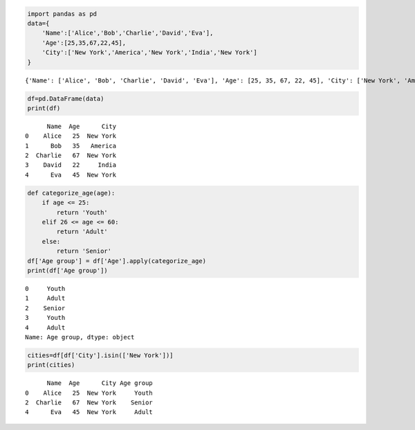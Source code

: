 .. code:: ipython3

    import pandas as pd
    data={
        'Name':['Alice','Bob','Charlie','David','Eva'],
        'Age':[25,35,67,22,45],
        'City':['New York','America','New York','India','New York']
    } 
    


.. parsed-literal::

    {'Name': ['Alice', 'Bob', 'Charlie', 'David', 'Eva'], 'Age': [25, 35, 67, 22, 45], 'City': ['New York', 'America', 'New York', 'India', 'New York']}
    

.. code:: ipython3

    df=pd.DataFrame(data)
    print(df)


.. parsed-literal::

          Name  Age      City
    0    Alice   25  New York
    1      Bob   35   America
    2  Charlie   67  New York
    3    David   22     India
    4      Eva   45  New York
    

.. code:: ipython3

    def categorize_age(age):
        if age <= 25:
            return 'Youth'
        elif 26 <= age <= 60:
            return 'Adult'
        else:
            return 'Senior'
    df['Age group'] = df['Age'].apply(categorize_age)
    print(df['Age group'])


.. parsed-literal::

    0     Youth
    1     Adult
    2    Senior
    3     Youth
    4     Adult
    Name: Age group, dtype: object
    

.. code:: ipython3

    cities=df[df['City'].isin(['New York'])]
    print(cities)


.. parsed-literal::

          Name  Age      City Age group
    0    Alice   25  New York     Youth
    2  Charlie   67  New York    Senior
    4      Eva   45  New York     Adult
    

